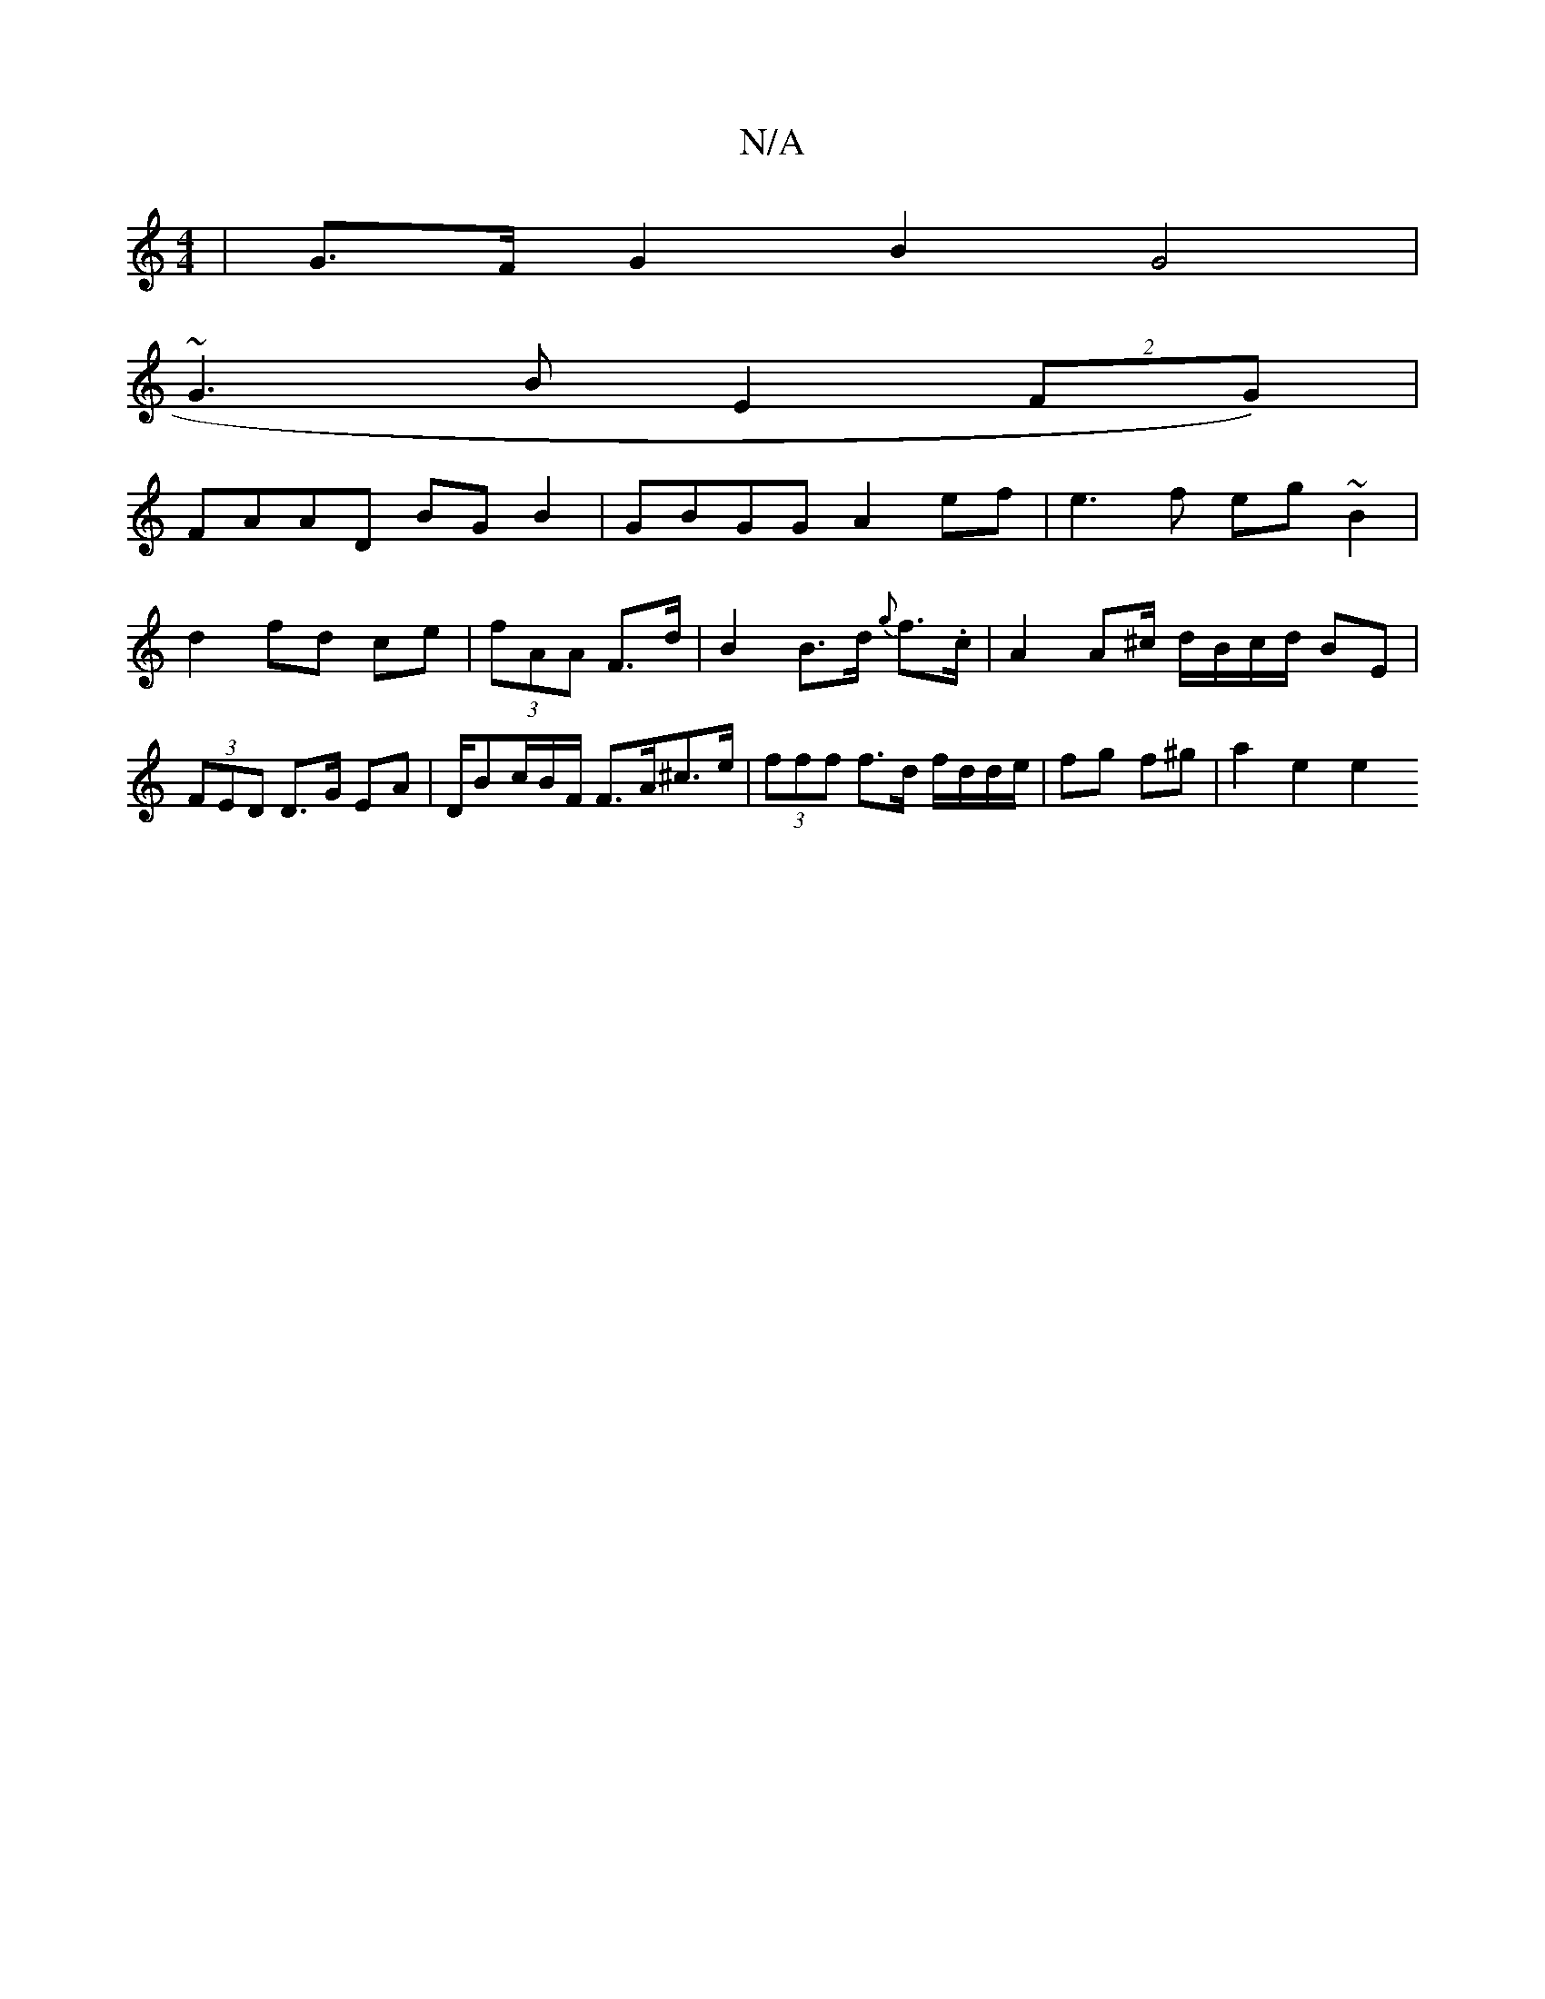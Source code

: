 X:1
T:N/A
M:4/4
R:N/A
K:Cmajor
2 | G>F G2 B2 G4 |
~G3 B E2 (2FG)|
FAAD BG B2 |GBGG A2ef|e3f eg~B2|d2 fd ce|(3fAA F>d | B2 B>d {g}f>.c | A2 A^c/ d/B/c/d/ BE | (3FED D>G EA | D/Bc/B/F/ F>A^c>e | (3fff f>d f/d/d/e/ | fg f^g | a2 e2 e2